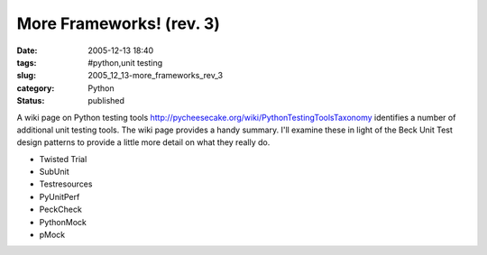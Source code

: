 More Frameworks! (rev. 3)
=========================

:date: 2005-12-13 18:40
:tags: #python,unit testing
:slug: 2005_12_13-more_frameworks_rev_3
:category: Python
:status: published





A wiki page on Python testing tools http://pycheesecake.org/wiki/PythonTestingToolsTaxonomy identifies a number of additional unit
testing tools.  The wiki page provides a handy summary.  I'll examine these in
light of the Beck Unit Test design patterns to provide a little more detail on
what they really do.

-   Twisted Trial 

-   SubUnit

-   Testresources

-   PyUnitPerf

-   PeckCheck

-   PythonMock

-   pMock















